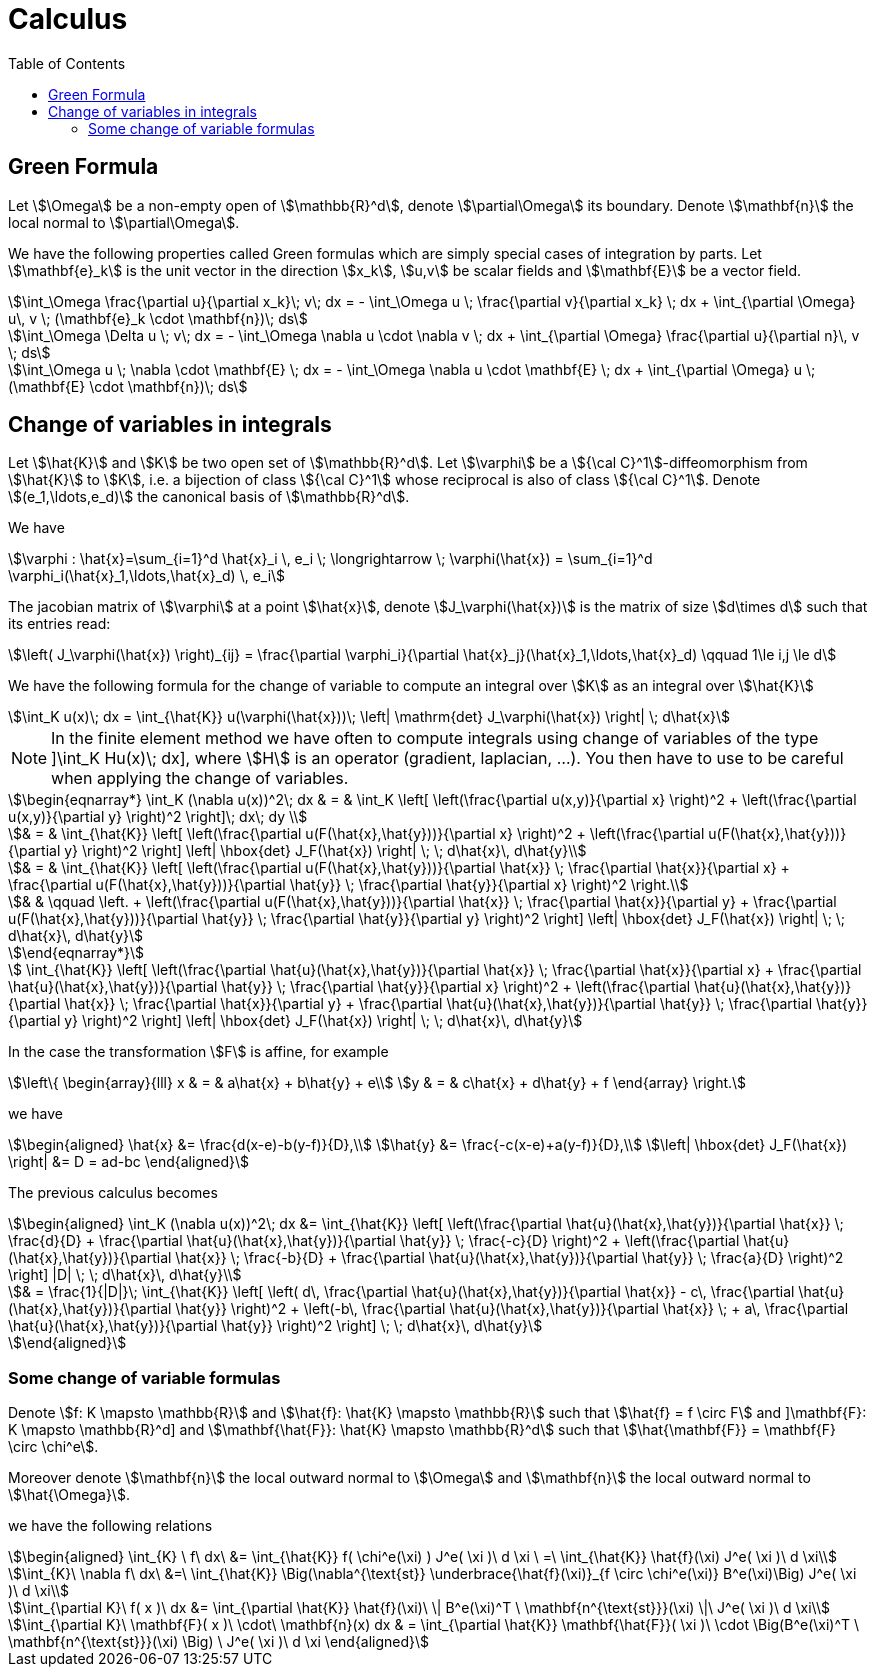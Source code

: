 = Calculus
:toc:
:toc-placement: macro
:toclevels: 2

toc::[]
== Green Formula

Let stem:[\Omega] be a non-empty open of stem:[\mathbb{R}^d], denote  stem:[\partial\Omega] its boundary. Denote stem:[\mathbf{n}] the local normal to stem:[\partial\Omega].

We have the following properties called Green formulas which are simply special cases of integration by parts. Let stem:[\mathbf{e}_k] is the unit vector in the direction stem:[x_k], stem:[u,v] be scalar fields and stem:[\mathbf{E}] be a vector field.

[stem]
++++
\int_\Omega \frac{\partial u}{\partial x_k}\; v\; dx = - \int_\Omega u \; \frac{\partial v}{\partial x_k} \; dx + \int_{\partial \Omega} u\, v \; (\mathbf{e}_k \cdot \mathbf{n})\; ds
++++

[stem]
++++
\int_\Omega \Delta u \; v\; dx = - \int_\Omega \nabla u \cdot \nabla v \; dx + \int_{\partial \Omega} \frac{\partial u}{\partial n}\, v \; ds
++++

[stem]
++++
\int_\Omega u \; \nabla \cdot  \mathbf{E} \; dx = - \int_\Omega \nabla u \cdot \mathbf{E} \; dx + \int_{\partial \Omega}  u \; (\mathbf{E} \cdot \mathbf{n})\; ds
++++

== Change of variables in integrals

Let stem:[\hat{K}] and stem:[K] be two open set of stem:[\mathbb{R}^d]. Let stem:[\varphi] be a stem:[{\cal C}^1]-diffeomorphism from stem:[\hat{K}] to stem:[K], i.e. a bijection of class stem:[{\cal C}^1] whose reciprocal is also of class stem:[{\cal C}^1]. Denote  stem:[(e_1,\ldots,e_d)] the canonical basis of stem:[\mathbb{R}^d].  

We have

[stem]
++++
\varphi : \hat{x}=\sum_{i=1}^d \hat{x}_i \, e_i \; \longrightarrow \; \varphi(\hat{x}) = \sum_{i=1}^d \varphi_i(\hat{x}_1,\ldots,\hat{x}_d) \, e_i
++++

The jacobian matrix of stem:[\varphi] at a point stem:[\hat{x}], denote stem:[J_\varphi(\hat{x})] is the matrix of size stem:[d\times d] such that its entries read:

[stem]
++++
\left( J_\varphi(\hat{x}) \right)_{ij} = \frac{\partial \varphi_i}{\partial \hat{x}_j}(\hat{x}_1,\ldots,\hat{x}_d) \qquad 1\le i,j \le d
++++

We have the following formula for the change of variable to compute an integral over stem:[K] as an integral over stem:[\hat{K}]

[stem]
++++
\int_K u(x)\; dx = \int_{\hat{K}} u(\varphi(\hat{x}))\; \left| \mathrm{det} J_\varphi(\hat{x}) \right| \; d\hat{x}
++++


NOTE: In the finite element method we have often to compute integrals using change of variables of the type
]\int_K Hu(x)\; dx], where stem:[H] is an operator (gradient, laplacian, ...). You then have to use to be careful when applying the change of variables.

[stem]
++++
\begin{eqnarray*}
\int_K (\nabla u(x))^2\; dx & = & \int_K \left[ \left(\frac{\partial u(x,y)}{\partial x} \right)^2 + \left(\frac{\partial u(x,y)}{\partial y} \right)^2 \right]\; dx\; dy \\

& = & \int_{\hat{K}} \left[ \left(\frac{\partial u(F(\hat{x},\hat{y}))}{\partial x}  \right)^2 +
\left(\frac{\partial u(F(\hat{x},\hat{y}))}{\partial y} \right)^2 \right] \left| \hbox{det} J_F(\hat{x}) \right| \; \; d\hat{x}\, d\hat{y}\\

& = & \int_{\hat{K}} \left[ \left(\frac{\partial u(F(\hat{x},\hat{y}))}{\partial
 \hat{x}} \;  \frac{\partial \hat{x}}{\partial x} + \frac{\partial u(F(\hat{x},\hat{y}))}{\partial \hat{y}} \; \frac{\partial \hat{y}}{\partial x} \right)^2  \right.\\

& & \qquad \left. +
\left(\frac{\partial u(F(\hat{x},\hat{y}))}{\partial \hat{x}} \;  \frac{\partial \hat{x}}{\partial y} + \frac{\partial u(F(\hat{x},\hat{y}))}{\partial \hat{y}} \; \frac{\partial \hat{y}}{\partial y} \right)^2 \right] \left| \hbox{det} J_F(\hat{x}) \right| \; \; d\hat{x}\, d\hat{y}

\end{eqnarray*}
++++

[stem]
++++
 \int_{\hat{K}} \left[ \left(\frac{\partial \hat{u}(\hat{x},\hat{y})}{\partial
 \hat{x}} \;  \frac{\partial \hat{x}}{\partial x} + \frac{\partial \hat{u}(\hat{x},\hat{y})}{\partial \hat{y}} \; \frac{\partial \hat{y}}{\partial x} \right)^2 +
\left(\frac{\partial \hat{u}(\hat{x},\hat{y})}{\partial \hat{x}} \;  \frac{\partial \hat{x}}{\partial y} + \frac{\partial \hat{u}(\hat{x},\hat{y})}{\partial \hat{y}} \; \frac{\partial \hat{y}}{\partial y} \right)^2 \right] \left| \hbox{det} J_F(\hat{x}) \right| \; \; d\hat{x}\, d\hat{y}
++++

In the case the transformation stem:[F] is affine, for example

[stem]
++++
\left\{
\begin{array}{lll}
x & = & a\hat{x} + b\hat{y} + e\\
y & = & c\hat{x} + d\hat{y} + f
\end{array}
\right.
++++

we have 

[stem]
++++
\begin{aligned}
\hat{x} &= \frac{d(x-e)-b(y-f)}{D},\\
\hat{y} &= \frac{-c(x-e)+a(y-f)}{D},\\
\left| \hbox{det} J_F(\hat{x}) \right| &= D = ad-bc
\end{aligned}
++++

The previous calculus becomes

[stem]
++++
\begin{aligned}
\int_K (\nabla u(x))^2\; dx &= 
\int_{\hat{K}} \left[ \left(\frac{\partial \hat{u}(\hat{x},\hat{y})}{\partial \hat{x}} \;  \frac{d}{D} + \frac{\partial \hat{u}(\hat{x},\hat{y})}{\partial \hat{y}} \; \frac{-c}{D} \right)^2 + 
   \left(\frac{\partial \hat{u}(\hat{x},\hat{y})}{\partial \hat{x}} \;  \frac{-b}{D} + \frac{\partial \hat{u}(\hat{x},\hat{y})}{\partial \hat{y}} \; \frac{a}{D} \right)^2 \right] |D| \; \; d\hat{x}\, d\hat{y}\\

& = \frac{1}{|D|}\; \int_{\hat{K}} \left[  \left( d\, \frac{\partial \hat{u}(\hat{x},\hat{y})}{\partial \hat{x}} - c\, \frac{\partial \hat{u}(\hat{x},\hat{y})}{\partial \hat{y}} \right)^2 +
 \left(-b\, \frac{\partial \hat{u}(\hat{x},\hat{y})}{\partial \hat{x}} \; + a\, \frac{\partial \hat{u}(\hat{x},\hat{y})}{\partial \hat{y}} \right)^2 \right]  \; \; d\hat{x}\, d\hat{y}

\end{aligned}
++++

=== Some change of variable formulas 

Denote stem:[f: K \mapsto \mathbb{R}] and stem:[\hat{f}: \hat{K} \mapsto \mathbb{R}] such that stem:[\hat{f} = f \circ F] and 
]\mathbf{F}: K \mapsto \mathbb{R}^d] and stem:[\mathbf{\hat{F}}: \hat{K} \mapsto \mathbb{R}^d] such that stem:[\hat{\mathbf{F}} = \mathbf{F} \circ \chi^e].

Moreover denote  stem:[\mathbf{n}] the local outward normal to stem:[\Omega] and stem:[\mathbf{n}] the local outward normal to stem:[\hat{\Omega}].
  
we have the following relations

[stem]
++++
\begin{aligned}
\int_{K} \ f\ dx\ &= \int_{\hat{K}} f( \chi^e(\xi) ) J^e( \xi )\ d \xi \ =\ \int_{\hat{K}} \hat{f}(\xi) J^e( \xi )\ d \xi\\

\int_{K}\ \nabla f\ dx\ &=\ \int_{\hat{K}} \Big(\nabla^{\text{st}} \underbrace{\hat{f}(\xi)}_{f \circ \chi^e(\xi)} B^e(\xi)\Big) J^e( \xi )\ d \xi\\

\int_{\partial K}\ f( x )\ dx &= \int_{\partial \hat{K}} \hat{f}(\xi)\  \| B^e(\xi)^T \ \mathbf{n^{\text{st}}}(\xi) \|\ J^e( \xi )\ d \xi\\

\int_{\partial K}\ \mathbf{F}( x )\ \cdot\ \mathbf{n}(x) dx & = \int_{\partial \hat{K}} \mathbf{\hat{F}}( \xi )\  \cdot \Big(B^e(\xi)^T \ \mathbf{n^{\text{st}}}(\xi) \Big) \ J^e( \xi )\ d \xi
\end{aligned}
++++
